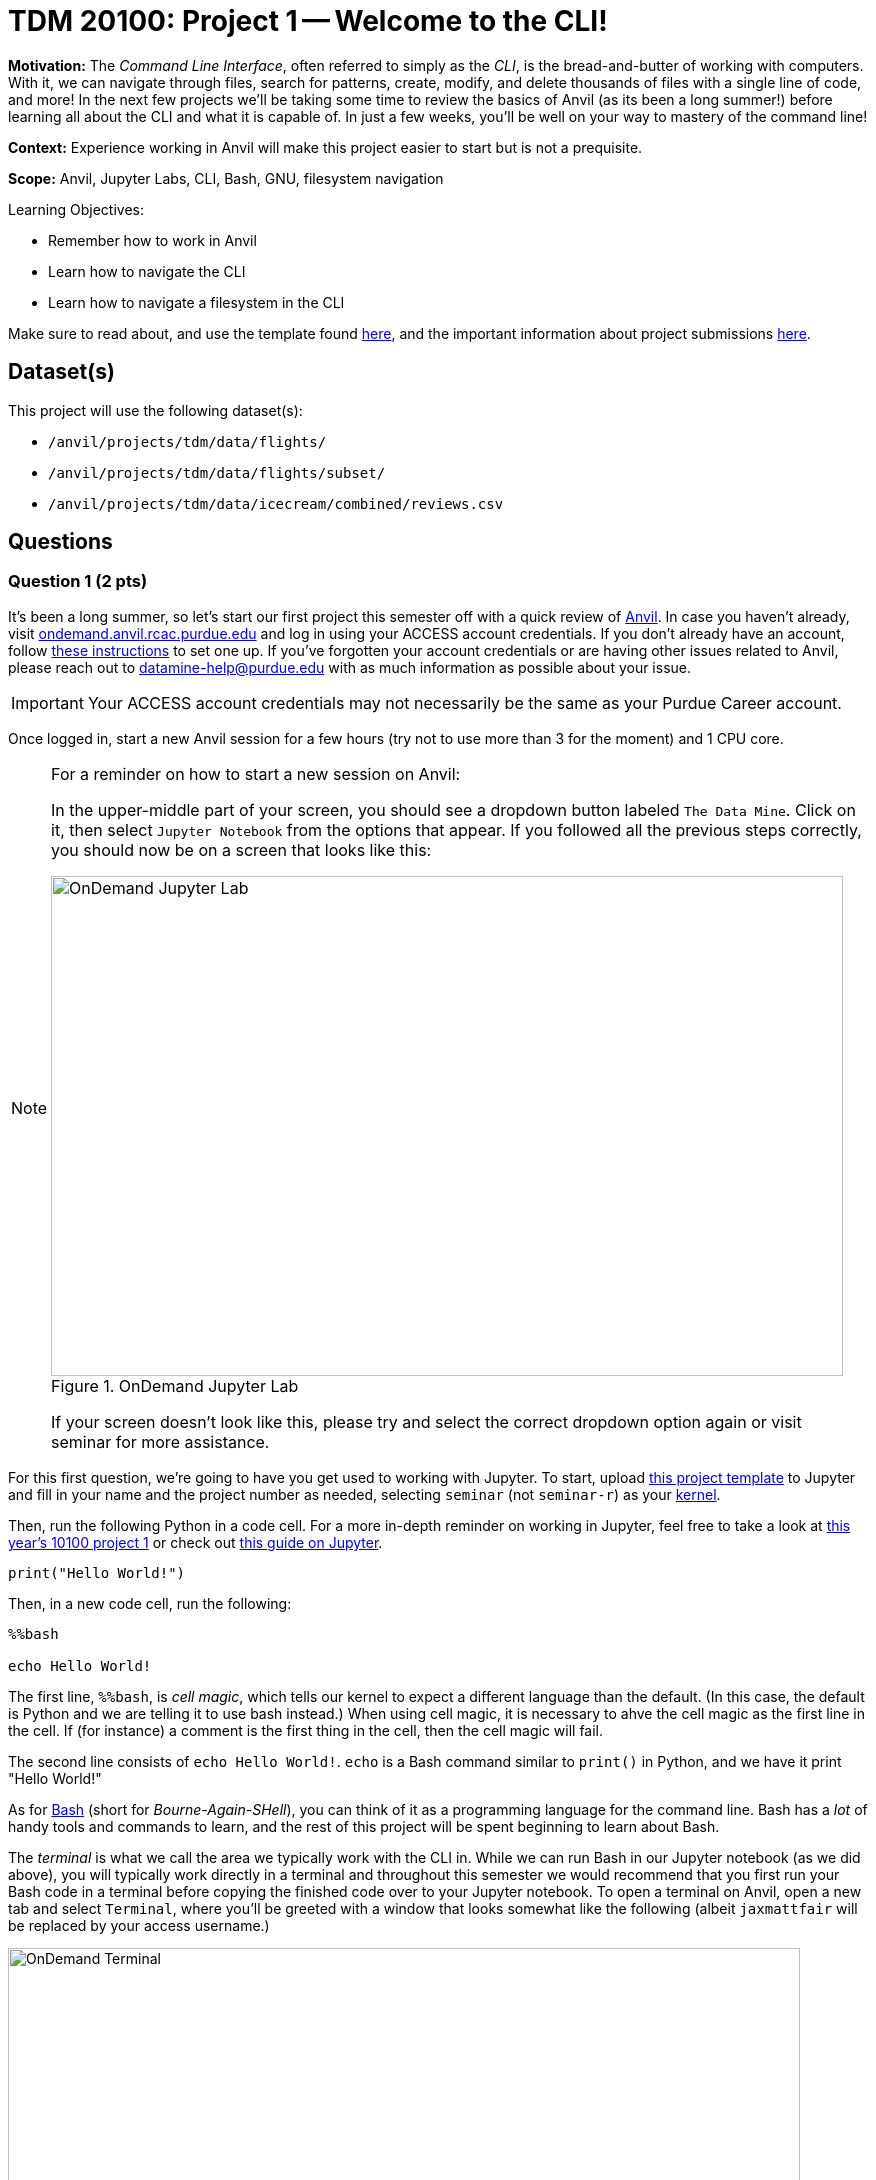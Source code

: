 = TDM 20100: Project 1 -- Welcome to the CLI!

**Motivation:** The _Command Line Interface_, often referred to simply as the _CLI_, is the bread-and-butter of working with computers. With it, we can navigate through files, search for patterns, create, modify, and delete thousands of files with a single line of code, and more! In the next few projects we'll be taking some time to review the basics of Anvil (as its been a long summer!) before learning all about the CLI and what it is capable of. In just a few weeks, you'll be well on your way to mastery of the command line!

**Context:** Experience working in Anvil will make this project easier to start but is not a prequisite.

**Scope:** Anvil, Jupyter Labs, CLI, Bash, GNU, filesystem navigation

.Learning Objectives:
****
- Remember how to work in Anvil
- Learn how to navigate the CLI
- Learn how to navigate a filesystem in the CLI
****

Make sure to read about, and use the template found xref:templates.adoc[here], and the important information about project submissions xref:submissions.adoc[here].

== Dataset(s)

This project will use the following dataset(s):

- `/anvil/projects/tdm/data/flights/`
- `/anvil/projects/tdm/data/flights/subset/`
- `/anvil/projects/tdm/data/icecream/combined/reviews.csv`

== Questions

=== Question 1 (2 pts)

It's been a long summer, so let's start our first project this semester off with a quick review of https://www.rcac.purdue.edu/compute/anvil[Anvil]. In case you haven't already, visit https://ondemand.anvil.rcac.purdue.edu[ondemand.anvil.rcac.purdue.edu] and log in using your ACCESS account credentials. If you don't already have an account, follow https://the-examples-book.com/book/setup[these instructions] to set one up. If you've forgotten your account credentials or are having other issues related to Anvil, please reach out to datamine-help@purdue.edu with as much information as possible about your issue.

[IMPORTANT]
====
Your ACCESS account credentials may not necessarily be the same as your Purdue Career account.
====

Once logged in, start a new Anvil session for a few hours (try not to use more than 3 for the moment) and 1 CPU core.

[NOTE]
====
For a reminder on how to start a new session on Anvil:

In the upper-middle part of your screen, you should see a dropdown button labeled `The Data Mine`. Click on it, then select `Jupyter Notebook` from the options that appear. If you followed all the previous steps correctly, you should now be on a screen that looks like this:

image::f24-101-p1-1.png[OnDemand Jupyter Lab, width=792, height=500, loading=lazy, title="OnDemand Jupyter Lab"]

If your screen doesn't look like this, please try and select the correct dropdown option again or visit seminar for more assistance.
====

For this first question, we're going to have you get used to working with Jupyter. To start, upload https://the-examples-book.com/projects/_attachments/project_template.ipynb[this project template] to Jupyter and fill in your name and the project number as needed, selecting `seminar` (not `seminar-r`) as your https://the-examples-book.com/tools/anvil/jupyter-lab-kernels[kernel].

Then, run the following Python in a code cell. For a more in-depth reminder on working in Jupyter, feel free to take a look at https://the-examples-book.com/projects/fall2024/10100/10100-2024-project1[this year's 10100 project 1] or check out https://the-examples-book.com/tools/anvil/jupyter[this guide on Jupyter].

[source, bash]
----
print("Hello World!")
----

Then, in a new code cell, run the following:

[source, bash]
----
%%bash

echo Hello World!
----

The first line, `%%bash`, is _cell magic_, which tells our kernel to expect a different language than the default. (In this case, the default is Python and we are telling it to use bash instead.)  When using cell magic, it is necessary to ahve the cell magic as the first line in the cell.  If (for instance) a comment is the first thing in the cell, then the cell magic will fail.

The second line consists of `echo Hello World!`. `echo` is a Bash command similar to `print()` in Python, and we have it print "Hello World!"

As for https://en.wikipedia.org/wiki/Bash_(Unix_shell)[Bash] (short for _Bourne-Again-SHell_), you can think of it as a programming language for the command line. Bash has a _lot_ of handy tools and commands to learn, and the rest of this project will be spent beginning to learn about Bash.

The _terminal_ is what we call the area we typically work with the CLI in. While we can run Bash in our Jupyter notebook (as we did above), you will typically work directly in a terminal and throughout this semester we would recommend that you first run your Bash code in a terminal before copying the finished code over to your Jupyter notebook. To open a terminal on Anvil, open a new tab and select `Terminal`, where you'll be greeted with a window that looks somewhat like the following (albeit `jaxmattfair` will be replaced by your access username.)

image::f24-201-p1-1.png[OnDemand Terminal, width=792, height=500, loading=lazy, title="OnDemand Terminal"]

Try typing `echo Hello World!` and hitting enter. You should see the terminal print "Hello World!" before waiting for another command. 

To get credit for this question, write a command using `echo` that prints "Hello X!" where "X" is replaced with your name. Be sure to copy your finished command into your Jupyter notebook and run it using _cell magic_ to get credit for your work.

.Deliverables
====
- A command to print "Hello X!" (where "X" is replaced with your name) and the results of running it
- Be sure to document your work from Question 1, using some comments and insights about your work.
====

=== Question 2 (2 pts)

Knowing how to navigate in the shell is helpful.  A few notes:

Absolute paths start with a '/', like this:

`/anvil/projects/tdm/data/flights/subset/`

Relative paths do not start with a '/', like this:

`subset`

The 'cd' command is used to change directories.

By default, 'cd' just changes your location back to your home directory.

You can type 'cd' with absolute paths or relative paths, for instance:

[source, bash]
----
%%bash
cd /anvil/projects/tdm/data/flights/subset/
----

or like this:

[source, bash]
----
%%bash
cd /anvil/projects/tdm/data/flights/
cd subset
----

If you want to go back to a directory one level higher, type 'cd ..'

For instance, try this, which first moves our location to the flight `subset` directory, and then back to the `flights` directory, and then back to the `data` directory.

[source, bash]
----
%%bash
cd /anvil/projects/tdm/data/flights/subset/
cd ..
cd ..
pwd
----

The `pwd` command prints the working directory.

The `ls` command prints the contents of the working directory, with only the file names.

Dr Ward likes to run `ls -la` (those are lowercase letter L's, not number 1's), which shows information about the files in the directories.

Dr Ward also uses `pwd` a lot, to make sure that he is working in the directory that he intended to be working in.

[IMPORTANT]
====
Each bash cell in Jupyter Lab is executed independently, starting from your home directory, as if nothing had been previously run.  In other words, bash cells in Jupyter Lab ignore anything that you did in earlier cells.
====

Which years of flight data are in the directory:

`/anvil/projects/tdm/data/flights/subset/`?

Which years of flight data are in the directory:

`/anvil/projects/tdm/data/flights/`?

In which of the two directories are the files bigger in size?

.Deliverables
====
- The year range of flight data in the two directories indicated above, and which directory has bigger file sizes.
- Be sure to document your work from Question 2, using some comments and insights about your work.
====

=== Question 3 (2 pts)

We can use the `head` and the `tail` commands to see the top lines and the bottom lines of a file.  By default, we see 10 lines of output, in each case.  We can use the `-n` flag to change the number of lines of output that we see.  For instance:

[source, bash]
----
%%bash

head -n6 /anvil/projects/tdm/data/flights/subset/1987.csv
----

shows the first 6 lines of the `1987.csv` file in the flights `subset` directory.  This includes the header line and also the information about the first 5 flights.

The `cut` command usually takes two flags, namely:

the `-d` flag that indicates how the data in a flag is delimited (in other words, what character is placed between the pieces of data), and

the `-f` flag that indicates which fields we want to cut.

Use the `cut` command to extract all of the origin airports and destination airports from the `1987.csv` file in the flights `subset` directory, and store the resulting origin and destination airports into a file in your home directory.

You can save the results of your work in bash in a file in your home directory like this:

[source, bash]
----
%%bash
myworkinbash >$HOME/originsanddestinations.csv
----

.Deliverables
====
- Show the head of the file `originsanddestinations.csv` that you created.
- Be sure to document your work from Question 3, using some comments and insights about your work.
====

=== Question 4 (2 pts)

Use the `grep` command to find data in the `1987.csv` file in the flights `subset` directory that contain the pattern `IND`.  Save all of the lines of that `1987.csv` file into a new file in your home directory called `indyflights.csv`.

.Deliverables
====
- Show the head of the file `indyflights.csv` that you created.
- Be sure to document your work from Question 4, using some comments and insights about your work.
====

=== Question 5 (2 pts)

Now consider the file:

`/anvil/projects/tdm/data/icecream/combined/reviews.csv`

Use the `grep` command to extract all of the lines from this file that contain the word `terrific` and store these reviews in a new file called `terrificreviews.csv` in your home directory.

If you look at the first line of the file:

`/anvil/projects/tdm/data/icecream/combined/reviews.csv`

you will see that field 5 of each line has the number of stars for that product review.

Among (only) the reviews in the `terrificreviews.csv` file, how many of the reviews had only 1 star?  How many had 4 stars?  How many had 5 stars?


.Deliverables
====
- From the file `terrificreviews.csv` that you created, how many of the reviews had only 1 star?  How many had 4 stars?  How many had 5 stars?
- Be sure to document your work from Question 5, using some comments and insights about your work.
====


== Submitting your Work

With this last question completed, you've successfully made your first dive into the wonderful world of the command line, and can now successfully navigate just about any filesystem we throw at you! This may not seem like it was a hugely difficult project, but the skills you learned in this project are foundational tools that, when built upon, are extremely powerful skills that offer huge benefits in both research and industry.

In the next project we'll go one step further than simply navigating the filesystem.  We will learn how to create, destroy, and move files much more quickly than we can with R or Python.

Make sure to put all of your work into a Jupyter Lab notebook, and make sure that all of the desired output appears in the notebook.  Once you upload your submission to Gradescope, make sure that everything appears as you would expect to ensure that you don't lose any points.

.Items to submit
====
- firstname_lastname_project1.ipynb
====

[WARNING]
====
You _must_ double check your `.ipynb` after submitting it in gradescope. A _very_ common mistake is to assume that your `.ipynb` file has been rendered properly and contains your code, comments (in markdown or with hashtags), and code output, even though it may not. **Please** take the time to double check your work. See xref:submissions.adoc[the instructions on how to double check your submission].

You **will not** receive full credit if your `.ipynb` file submitted in Gradescope does not **show** all of the information you expect it to, including the output for each question result (i.e., the results of running your code), and also comments about your work on each question. Please ask a TA if you need help with this.  Please do not wait until Friday afternoon or evening to complete and submit your work.
====
